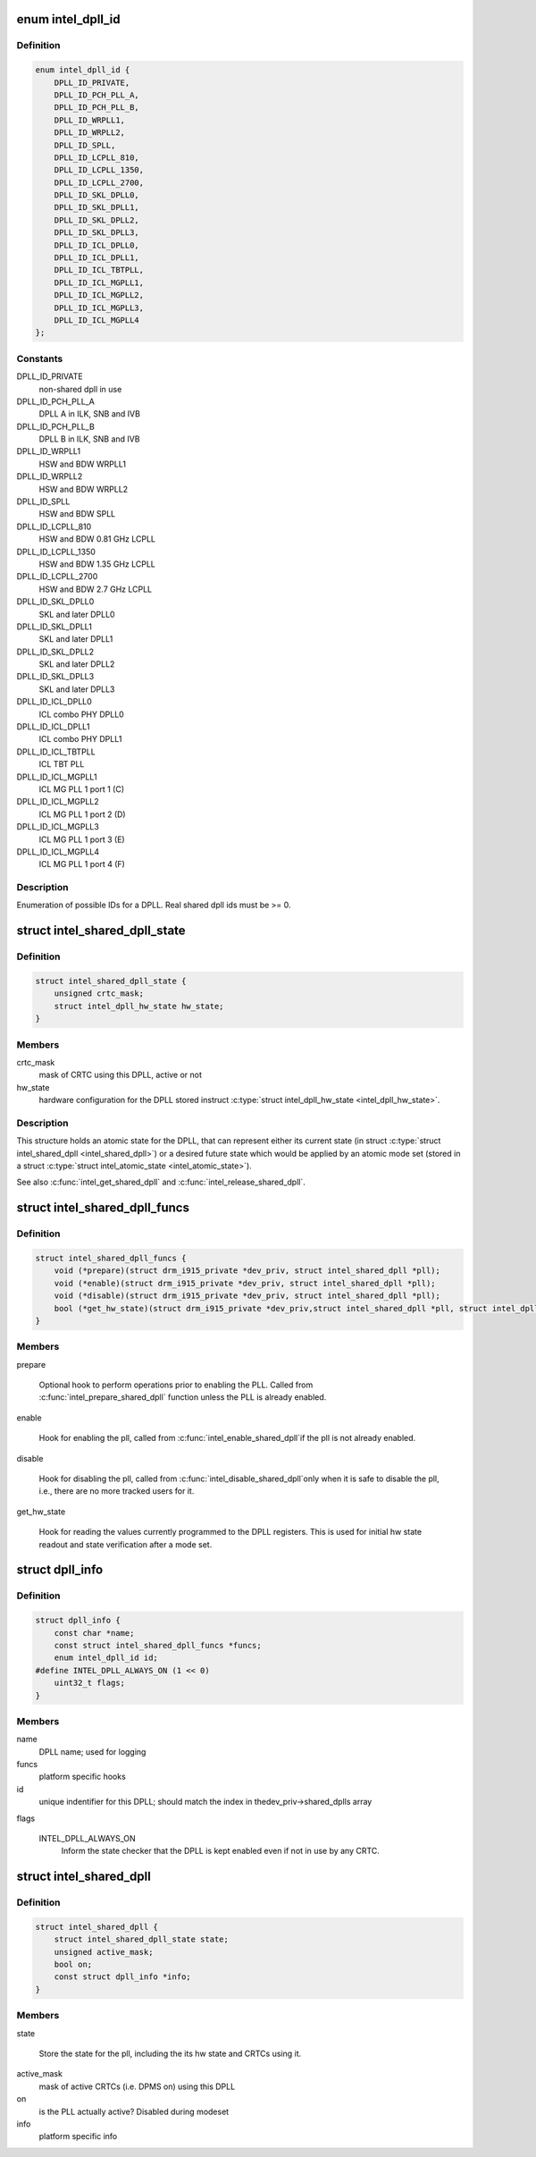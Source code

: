 .. -*- coding: utf-8; mode: rst -*-
.. src-file: drivers/gpu/drm/i915/intel_dpll_mgr.h

.. _`intel_dpll_id`:

enum intel_dpll_id
==================

.. c:type:: enum intel_dpll_id

    possible DPLL ids

.. _`intel_dpll_id.definition`:

Definition
----------

.. code-block:: c

    enum intel_dpll_id {
        DPLL_ID_PRIVATE,
        DPLL_ID_PCH_PLL_A,
        DPLL_ID_PCH_PLL_B,
        DPLL_ID_WRPLL1,
        DPLL_ID_WRPLL2,
        DPLL_ID_SPLL,
        DPLL_ID_LCPLL_810,
        DPLL_ID_LCPLL_1350,
        DPLL_ID_LCPLL_2700,
        DPLL_ID_SKL_DPLL0,
        DPLL_ID_SKL_DPLL1,
        DPLL_ID_SKL_DPLL2,
        DPLL_ID_SKL_DPLL3,
        DPLL_ID_ICL_DPLL0,
        DPLL_ID_ICL_DPLL1,
        DPLL_ID_ICL_TBTPLL,
        DPLL_ID_ICL_MGPLL1,
        DPLL_ID_ICL_MGPLL2,
        DPLL_ID_ICL_MGPLL3,
        DPLL_ID_ICL_MGPLL4
    };

.. _`intel_dpll_id.constants`:

Constants
---------

DPLL_ID_PRIVATE
    non-shared dpll in use

DPLL_ID_PCH_PLL_A
    DPLL A in ILK, SNB and IVB

DPLL_ID_PCH_PLL_B
    DPLL B in ILK, SNB and IVB

DPLL_ID_WRPLL1
    HSW and BDW WRPLL1

DPLL_ID_WRPLL2
    HSW and BDW WRPLL2

DPLL_ID_SPLL
    HSW and BDW SPLL

DPLL_ID_LCPLL_810
    HSW and BDW 0.81 GHz LCPLL

DPLL_ID_LCPLL_1350
    HSW and BDW 1.35 GHz LCPLL

DPLL_ID_LCPLL_2700
    HSW and BDW 2.7 GHz LCPLL

DPLL_ID_SKL_DPLL0
    SKL and later DPLL0

DPLL_ID_SKL_DPLL1
    SKL and later DPLL1

DPLL_ID_SKL_DPLL2
    SKL and later DPLL2

DPLL_ID_SKL_DPLL3
    SKL and later DPLL3

DPLL_ID_ICL_DPLL0
    ICL combo PHY DPLL0

DPLL_ID_ICL_DPLL1
    ICL combo PHY DPLL1

DPLL_ID_ICL_TBTPLL
    ICL TBT PLL

DPLL_ID_ICL_MGPLL1
    ICL MG PLL 1 port 1 (C)

DPLL_ID_ICL_MGPLL2
    ICL MG PLL 1 port 2 (D)

DPLL_ID_ICL_MGPLL3
    ICL MG PLL 1 port 3 (E)

DPLL_ID_ICL_MGPLL4
    ICL MG PLL 1 port 4 (F)

.. _`intel_dpll_id.description`:

Description
-----------

Enumeration of possible IDs for a DPLL. Real shared dpll ids must be >= 0.

.. _`intel_shared_dpll_state`:

struct intel_shared_dpll_state
==============================

.. c:type:: struct intel_shared_dpll_state

    hold the DPLL atomic state

.. _`intel_shared_dpll_state.definition`:

Definition
----------

.. code-block:: c

    struct intel_shared_dpll_state {
        unsigned crtc_mask;
        struct intel_dpll_hw_state hw_state;
    }

.. _`intel_shared_dpll_state.members`:

Members
-------

crtc_mask
    mask of CRTC using this DPLL, active or not

hw_state
    hardware configuration for the DPLL stored instruct \ :c:type:`struct intel_dpll_hw_state <intel_dpll_hw_state>`\ .

.. _`intel_shared_dpll_state.description`:

Description
-----------

This structure holds an atomic state for the DPLL, that can represent
either its current state (in struct \ :c:type:`struct intel_shared_dpll <intel_shared_dpll>`\ ) or a desired
future state which would be applied by an atomic mode set (stored in
a struct \ :c:type:`struct intel_atomic_state <intel_atomic_state>`\ ).

See also \ :c:func:`intel_get_shared_dpll`\  and \ :c:func:`intel_release_shared_dpll`\ .

.. _`intel_shared_dpll_funcs`:

struct intel_shared_dpll_funcs
==============================

.. c:type:: struct intel_shared_dpll_funcs

    platform specific hooks for managing DPLLs

.. _`intel_shared_dpll_funcs.definition`:

Definition
----------

.. code-block:: c

    struct intel_shared_dpll_funcs {
        void (*prepare)(struct drm_i915_private *dev_priv, struct intel_shared_dpll *pll);
        void (*enable)(struct drm_i915_private *dev_priv, struct intel_shared_dpll *pll);
        void (*disable)(struct drm_i915_private *dev_priv, struct intel_shared_dpll *pll);
        bool (*get_hw_state)(struct drm_i915_private *dev_priv,struct intel_shared_dpll *pll, struct intel_dpll_hw_state *hw_state);
    }

.. _`intel_shared_dpll_funcs.members`:

Members
-------

prepare

    Optional hook to perform operations prior to enabling the PLL.
    Called from \ :c:func:`intel_prepare_shared_dpll`\  function unless the PLL
    is already enabled.

enable

    Hook for enabling the pll, called from \ :c:func:`intel_enable_shared_dpll`\ 
    if the pll is not already enabled.

disable

    Hook for disabling the pll, called from \ :c:func:`intel_disable_shared_dpll`\ 
    only when it is safe to disable the pll, i.e., there are no more
    tracked users for it.

get_hw_state

    Hook for reading the values currently programmed to the DPLL
    registers. This is used for initial hw state readout and state
    verification after a mode set.

.. _`dpll_info`:

struct dpll_info
================

.. c:type:: struct dpll_info

    display PLL platform specific info

.. _`dpll_info.definition`:

Definition
----------

.. code-block:: c

    struct dpll_info {
        const char *name;
        const struct intel_shared_dpll_funcs *funcs;
        enum intel_dpll_id id;
    #define INTEL_DPLL_ALWAYS_ON (1 << 0)
        uint32_t flags;
    }

.. _`dpll_info.members`:

Members
-------

name
    DPLL name; used for logging

funcs
    platform specific hooks

id
    unique indentifier for this DPLL; should match the index in thedev_priv->shared_dplls array

flags

    INTEL_DPLL_ALWAYS_ON
        Inform the state checker that the DPLL is kept enabled even if
        not in use by any CRTC.

.. _`intel_shared_dpll`:

struct intel_shared_dpll
========================

.. c:type:: struct intel_shared_dpll

    display PLL with tracked state and users

.. _`intel_shared_dpll.definition`:

Definition
----------

.. code-block:: c

    struct intel_shared_dpll {
        struct intel_shared_dpll_state state;
        unsigned active_mask;
        bool on;
        const struct dpll_info *info;
    }

.. _`intel_shared_dpll.members`:

Members
-------

state

    Store the state for the pll, including the its hw state
    and CRTCs using it.

active_mask
    mask of active CRTCs (i.e. DPMS on) using this DPLL

on
    is the PLL actually active? Disabled during modeset

info
    platform specific info

.. This file was automatic generated / don't edit.

